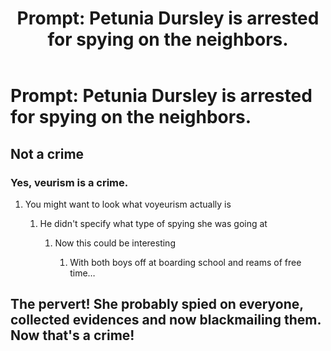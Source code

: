 #+TITLE: Prompt: Petunia Dursley is arrested for spying on the neighbors.

* Prompt: Petunia Dursley is arrested for spying on the neighbors.
:PROPERTIES:
:Author: OSRS_King_Graham
:Score: 4
:DateUnix: 1595607517.0
:DateShort: 2020-Jul-24
:FlairText: Prompt
:END:

** Not a crime
:PROPERTIES:
:Author: Bleepbloopbotz2
:Score: 8
:DateUnix: 1595607826.0
:DateShort: 2020-Jul-24
:END:

*** Yes, veurism is a crime.
:PROPERTIES:
:Author: OSRS_King_Graham
:Score: 1
:DateUnix: 1595607860.0
:DateShort: 2020-Jul-24
:END:

**** You might want to look what voyeurism actually is
:PROPERTIES:
:Author: Bleepbloopbotz2
:Score: 6
:DateUnix: 1595609986.0
:DateShort: 2020-Jul-24
:END:

***** He didn't specify what type of spying she was going at
:PROPERTIES:
:Author: Jon_Riptide
:Score: 4
:DateUnix: 1595612251.0
:DateShort: 2020-Jul-24
:END:

****** Now this could be interesting
:PROPERTIES:
:Author: ch0rse2
:Score: 3
:DateUnix: 1595615587.0
:DateShort: 2020-Jul-24
:END:

******* With both boys off at boarding school and reams of free time...
:PROPERTIES:
:Author: Luna-shovegood
:Score: 3
:DateUnix: 1595619383.0
:DateShort: 2020-Jul-25
:END:


** The pervert! She probably spied on everyone, collected evidences and now blackmailing them. Now that's a crime!
:PROPERTIES:
:Author: Arcfej
:Score: 1
:DateUnix: 1595614071.0
:DateShort: 2020-Jul-24
:END:
